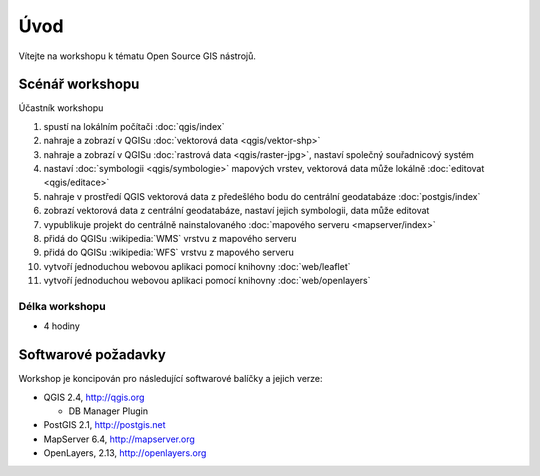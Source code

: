 Úvod
----

Vítejte na workshopu k tématu Open Source GIS nástrojů.

Scénář workshopu
================

Účastník workshopu

#. spustí na lokálním počítači :doc:`qgis/index`
#. nahraje a zobrazí v QGISu :doc:`vektorová data <qgis/vektor-shp>`
#. nahraje a zobrazí v QGISu :doc:`rastrová data <qgis/raster-jpg>`, nastaví společný souřadnicový systém
#. nastaví :doc:`symbologii <qgis/symbologie>` mapových vrstev, vektorová data může lokálně :doc:`editovat <qgis/editace>`
#. nahraje v prostředí QGIS vektorová data z předešlého bodu do centrální geodatabáze :doc:`postgis/index`
#. zobrazí vektorová data z centrální geodatabáze, nastaví jejich symbologii, data může editovat
#. vypublikuje projekt do centrálně nainstalovaného :doc:`mapového serveru <mapserver/index>`
#. přidá do QGISu :wikipedia:`WMS` vrstvu z mapového serveru
#. přidá do QGISu :wikipedia:`WFS` vrstvu z mapového serveru
#. vytvoří j́ednoduchou webovou aplikaci pomocí knihovny :doc:`web/leaflet`
#. vytvoří j́ednoduchou webovou aplikaci pomocí knihovny :doc:`web/openlayers`

Délka workshopu
^^^^^^^^^^^^^^^

* 4 hodiny

Softwarové požadavky
====================

Workshop je koncipován pro následující softwarové balíčky a jejich verze:

* QGIS 2.4, http://qgis.org

  * DB Manager Plugin


* PostGIS 2.1, http://postgis.net
* MapServer 6.4, http://mapserver.org
* OpenLayers, 2.13, http://openlayers.org
